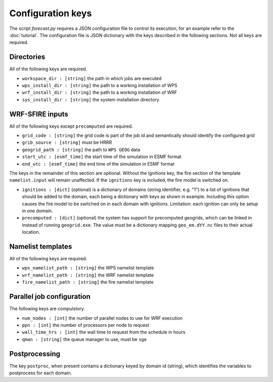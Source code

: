 Configuration keys
******************

The script `forecast.py` requires a JSON configuration file to control its execution,
for an example refer to the :doc:`tutorial`.  The configuration file is JSON dictionary
with the keys described in the following sections.  Not all keys are required.

Directories
===========

All of the following keys are required.

* ``workspace_dir : [string]`` the path in which jobs are executed
* ``wps_install_dir : [string]`` the path to a working installation of WPS
* ``wrf_install_dir : [string]`` the path to a working installation of WRF
* ``sys_install_dir : [string]`` the system installation directory

WRF-SFIRE inputs
================

All of the following keys except ``precomputed`` are required.

* ``grid_code : [string]`` the grid code is part of the job id and semantically should identify the configured grid
* ``grib_source : [string]`` must be HRRR
* ``geogrid_path : [string]`` the path to ``WPS GEOG`` data
* ``start_utc : [esmf_time]`` the start time of the simulation in ESMF format
* ``end_utc : [esmf_time]`` the end time of the simulation in ESMF format

The keys in the remainder of this section are optional.  Without the ignitions key, the fire section of
the template ``namelist.input`` will remain unaffected.  If the ``ignitions``
key is included, the fire model is switched on.

* ``ignitions : [dict]`` (optional) is a dictionary of domains (string identifier, e.g. "1") to a list of ignitions that should be added to the domain, each being a dictionary with keys as shown in example.  Including this option causes the fire model to be switched on in each domain with ignitions.  Limitation: each ignition can only be setup in one domain.
* ``precomputed : [dict]`` (optional) the system has support for precomputed geogrids, which can be linked in instead of running ``geogrid.exe``.  The value must be a dictionary mapping ``geo_em.dYY.nc`` files to their actual location.


Namelist templates
==================

All of the following keys are required.

* ``wps_namelist_path : [string]`` the WPS namelist template
* ``wrf_namelist_path : [string]`` the WRF namelist template
* ``fire_namelist_path : [string]`` the fire namelist template


Parallel job configuration
==========================

The following keys are compulstory.

* ``num_nodes : [int]`` the number of parallel nodes to use for WRF execution
* ``ppn : [int]`` the number of processors per node to request
* ``wall_time_hrs : [int]`` the wall time to request from the schedule in hours
* ``qman : [string]`` the queue manager to use, must be ``sge``


Postprocessing
==============

The key ``postproc``, when present contains a dictionary keyed by domain id (string),
which identifies the variables to postprocess for each domain.

  
